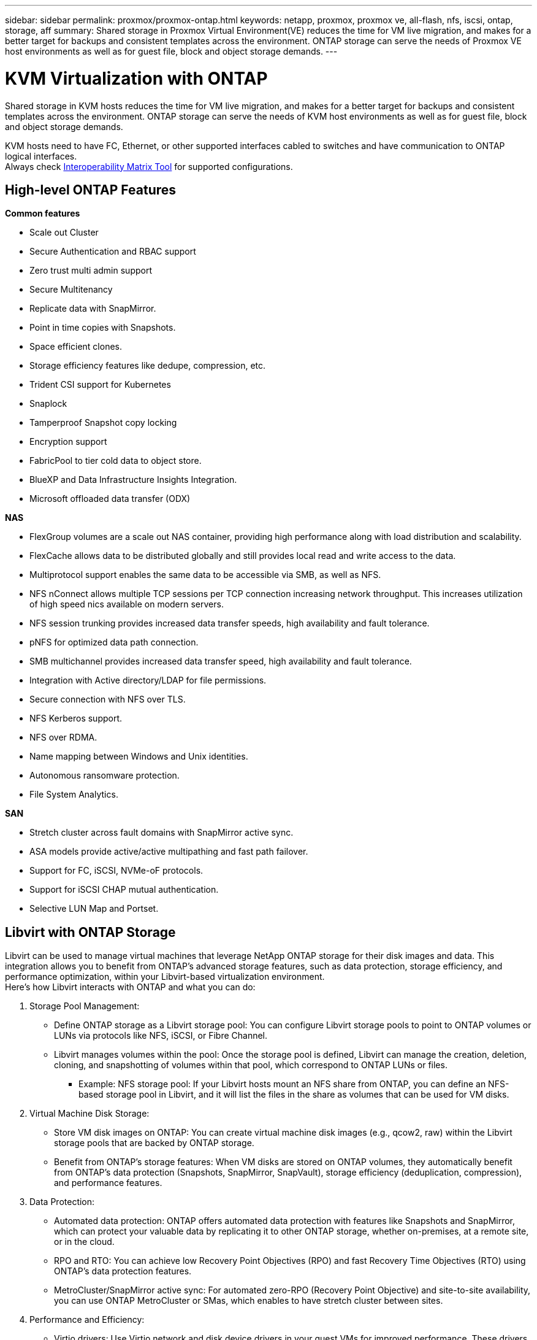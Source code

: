---
sidebar: sidebar
permalink: proxmox/proxmox-ontap.html
keywords: netapp, proxmox, proxmox ve, all-flash, nfs, iscsi, ontap, storage, aff
summary: Shared storage in Proxmox Virtual Environment(VE) reduces the time for VM live migration, and makes for a better target for backups and consistent templates across the environment. ONTAP storage can serve the needs of Proxmox VE host environments as well as for guest file, block and object storage demands.
---

= KVM Virtualization with ONTAP
:hardbreaks:
:nofooter:
:icons: font
:linkattrs:
:imagesdir: ../media/

[.lead]
Shared storage in KVM hosts reduces the time for VM live migration, and makes for a better target for backups and consistent templates across the environment. ONTAP storage can serve the needs of KVM host environments as well as for guest file, block and object storage demands.

KVM hosts need to have FC, Ethernet, or other supported interfaces cabled to switches and have communication to ONTAP logical interfaces.
Always check https://mysupport.netapp.com/matrix/#welcome[Interoperability Matrix Tool] for supported configurations.

== High-level ONTAP Features

*Common features*

* Scale out Cluster
* Secure Authentication and RBAC support
* Zero trust multi admin support
* Secure Multitenancy
* Replicate data with SnapMirror.
* Point in time copies with Snapshots.
* Space efficient clones.
* Storage efficiency features like dedupe, compression, etc.
* Trident CSI support for Kubernetes
* Snaplock
* Tamperproof Snapshot copy locking
* Encryption support
* FabricPool to tier cold data to object store.
* BlueXP and Data Infrastructure Insights Integration.
* Microsoft offloaded data transfer (ODX)

*NAS*

* FlexGroup volumes are a scale out NAS container, providing high performance along with load distribution and scalability.
* FlexCache allows data to be distributed globally and still provides local read and write access to the data.
* Multiprotocol support enables the same data to be accessible via SMB, as well as NFS.
* NFS nConnect allows multiple TCP sessions per TCP connection increasing network throughput. This increases utilization of high speed nics available on modern servers.
* NFS session trunking provides increased data transfer speeds, high availability and fault tolerance.
* pNFS for optimized data path connection.
* SMB multichannel provides increased data transfer speed, high availability and fault tolerance.
* Integration with Active directory/LDAP for file permissions.
* Secure connection with NFS over TLS. 
* NFS Kerberos support.
* NFS over RDMA.
* Name mapping between Windows and Unix identities.
* Autonomous ransomware protection.
* File System Analytics.

*SAN*

* Stretch cluster across fault domains with SnapMirror active sync.
* ASA models provide active/active multipathing and fast path failover.
* Support for FC, iSCSI, NVMe-oF protocols.
* Support for iSCSI CHAP mutual authentication.
* Selective LUN Map and Portset.

== Libvirt with ONTAP Storage

Libvirt can be used to manage virtual machines that leverage NetApp ONTAP storage for their disk images and data. This integration allows you to benefit from ONTAP's advanced storage features, such as data protection, storage efficiency, and performance optimization, within your Libvirt-based virtualization environment. 
Here's how Libvirt interacts with ONTAP and what you can do:

. Storage Pool Management:
* Define ONTAP storage as a Libvirt storage pool: You can configure Libvirt storage pools to point to ONTAP volumes or LUNs via protocols like NFS, iSCSI, or Fibre Channel.
* Libvirt manages volumes within the pool: Once the storage pool is defined, Libvirt can manage the creation, deletion, cloning, and snapshotting of volumes within that pool, which correspond to ONTAP LUNs or files.
** Example: NFS storage pool: If your Libvirt hosts mount an NFS share from ONTAP, you can define an NFS-based storage pool in Libvirt, and it will list the files in the share as volumes that can be used for VM disks. 
+
. Virtual Machine Disk Storage:
* Store VM disk images on ONTAP: You can create virtual machine disk images (e.g., qcow2, raw) within the Libvirt storage pools that are backed by ONTAP storage.
* Benefit from ONTAP's storage features: When VM disks are stored on ONTAP volumes, they automatically benefit from ONTAP's data protection (Snapshots, SnapMirror, SnapVault), storage efficiency (deduplication, compression), and performance features. 
+
. Data Protection:
* Automated data protection: ONTAP offers automated data protection with features like Snapshots and SnapMirror, which can protect your valuable data by replicating it to other ONTAP storage, whether on-premises, at a remote site, or in the cloud.
* RPO and RTO: You can achieve low Recovery Point Objectives (RPO) and fast Recovery Time Objectives (RTO) using ONTAP's data protection features.
* MetroCluster/SnapMirror active sync: For automated zero-RPO (Recovery Point Objective) and site-to-site availability, you can use ONTAP MetroCluster or SMas, which enables to have stretch cluster between sites.
+
. Performance and Efficiency:
* Virtio drivers: Use Virtio network and disk device drivers in your guest VMs for improved performance. These drivers are designed to cooperate with the hypervisor and offer paravirtualization benefits.
* Virtio-SCSI: For scalability and advanced storage features, use Virtio-SCSI, which provides the ability to connect directly to SCSI LUNs and handle a large number of devices.
* Storage efficiency: ONTAP's storage efficiency features, such as deduplication, compression, and compaction, can help reduce the storage footprint of your VM disks, leading to cost savings. 
+
. ONTAP Select Integration:
* ONTAP Select on KVM: ONTAP Select, NetApp's software-defined storage solution, can be deployed on KVM hosts, providing a flexible and scalable storage platform for your Libvirt-based VMs.
* ONTAP Select Deploy: ONTAP Select Deploy is a tool used to create and manage ONTAP Select clusters. It can be run as a virtual machine on KVM or VMware ESXi.

In essence, using Libvirt with ONTAP allows you to combine the flexibility and scalability of Libvirt-based virtualization with the enterprise-class data management features of ONTAP, providing a robust and efficient solution for your virtualized environment.



== File based Storage Pool (with SMB or NFS)

Storage pool of type dir and netfs are applicable for file based storage.
[width=100%,cols="20% 10% 10% 10% 10% 10% 10% 10%", frame=all, grid=all, options="header"]
|===
| Storage Protocol | dir | fs | netfs | logical | disk | iscsi | iscsi-direct | mpath
| SMB/CIFS | Yes | No | Yes | No | No | No | No | No
| NFS | Yes | No | Yes | No | No | No | No | No
|===

With netfs, libvirt will mount the filesystem and supported mount options are limited. With dir storage pool, the mounting of filesystem needs to be handled externally on the host. fstab or automounter can be utilized for that purpose. To utilize automounter, autofs package needs to be installed. Autofs is particularly useful for mounting network shares on demand, which can improve system performance and resource utilization compared to static mounts in fstab. It automatically unmounts shares after a period of inactivity.

Based on storage protocol used, validate required packages are installed on the host.
[width=100%,cols="40% 20% 20% 20%", frame=all, grid=all, options="header"]
|===
| Storage Protocol | Fedora | Debian | pacman
| SMB/CIFS | samba-client/cifs-utils | smbclient/cifs-utils | smbclient/cifs-utils
| NFS | nfs-utils | nfs-common | nfs-utils
|===

NFS is a popular choice due to its native support and performance in Linux, while SMB is a viable option for integrating with Microsoft environments. Always check the support matrix before using it on production.

Based on protocol of choice, follow the appropriate steps to create the SMB share or NFS export. 
https://docs.netapp.com/us-en/ontap-system-manager-classic/smb-config/index.html[SMB Share creation]
https://docs.netapp.com/us-en/ontap-system-manager-classic/nfs-config/index.html[NFS Export creation]

Include mount options in either fstab or automounter configuration file. For example, with autofs, we included the following line in /etc/auto.master to use direct mapping using files auto.kvmfs01 and auto.kvmsmb01

/-      /etc/auto.kvmnfs01 --timeout=60
/-      /etc/auto.kvmsmb01 --timeout=60 --ghost

and in /etc/auto.kvmnfs01 file, we had
/mnt/kvmnfs01   -trunkdiscovery,nconnect=4      172.21.35.11,172.21.36.11(100):/kvmnfs01

for smb, in /etc/auto.kvmsmb01, we had
/mnt/kvmsmb01   --fstype=cifs,credentials=/root/smbpass,multichannel,max_channels=8    //kvmfs01.sddc.netapp.com/kvmsmb01

Define the storage pool using virsh of pool type dir.

[source,shell]
----
virsh pool-define-as --name kvmnfs01 --type dir --target /mnt/kvmnfs01
virsh pool-autostart kvmnfs01
virsh pool-start kvmnfs01
----

Any existing VM disks can be listed using the 

[source,shell]
----
virsh vol-list kvmnfs01 
----

For optimizing the performance of a Libvirt storage pool based on an NFS mount, all three options Session Trunking, pNFS, and the nconnect mount option can play a role, but their effectiveness depends on your specific needs and environment.
Here's a breakdown to help you choose the best approach:

. nconnect:
* Best for: Simple, direct optimization of the NFS mount itself by using multiple TCP connections.
* How it works: The nconnect mount option allows you to specify the number of TCP connections the NFS client will establish with the NFS endpoint (server). This can significantly improve throughput for workloads that benefit from multiple concurrent connections.
* Benefits:
** Easy to configure: Simply add nconnect=<number_of_connections> to your NFS mount options.
** Improves throughput: Increases the "pipe width" for NFS traffic.
** Effective for various workloads: Useful for general-purpose virtual machine workloads.
* Limitations:
** Client/Server support: Requires support for nconnect on both the client (Linux kernel) and the NFS server (e.g., ONTAP).
** Saturation: Setting a very high nconnect value might saturate your network line.
** Per-mount setting: The nconnect value is set for the initial mount and all subsequent mounts to the same server and version inherit this value. 
+
. Session Trunking:
* Best for: Enhancing throughput and providing a degree of resiliency by leveraging multiple network interfaces (LIFs) to the NFS server.
* How it works: Session trunking allows NFS clients to open multiple connections to different LIFs on an NFS server, effectively aggregating the bandwidth of multiple network paths.
* Benefits:
** Increased data transfer speed: By utilizing multiple network paths.
** Resiliency: If one network path fails, others can still be used, although ongoing operations on the failed path might hang until the connection is re-established.
* Limitations:
Still a single NFS session: While it uses multiple network paths, it doesn't change the fundamental single-session nature of traditional NFS.
* Configuration complexity: Requires configuring trunking groups and LIFs on the ONTAP server.
Network setup: Requires a suitable network infrastructure to support multipathing. 
* With nConnect option: Only the first interface will have nConnect option applied. Rest of the interface will have single connection.
+
. pNFS:
* Best for: High-performance, scale-out workloads that can benefit from parallel data access and direct I/O to the storage devices.
* How it works: pNFS separates metadata and data paths, allowing clients to access data directly from the storage, potentially bypassing the NFS server for data access.
* Benefits:
** Improved scalability and performance: For specific workloads like HPC and AI/ML that benefit from parallel I/O.
** Direct data access: Reduces latency and improves performance by allowing clients to read/write data directly from the storage.
** with nConnect option: All the connections will have nConnect applied to maximize the network bandwidth.
* Limitations:
** Complexity: pNFS is more complex to set up and manage than traditional NFS or nconnect.
** Workload specific: Not all workloads benefit significantly from pNFS.
** Client support: Requires support for pNFS on the client side. 

Recommendation:
* For general-purpose Libvirt storage pools on NFS: Start with the nconnect mount option. It's relatively easy to implement and can provide a good performance boost by increasing the number of connections.
* If you need higher throughput and resiliency: Consider Session Trunking in addition to or instead of nconnect. This can be beneficial in environments where you have multiple network interfaces between your Libvirt hosts and your ONTAP system.
* For demanding workloads that benefit from parallel I/O: If you're running workloads like HPC or AI/ML that can take advantage of parallel data access, pNFS might be the best option for you. However, be prepared for increased complexity in setup and configuration.  
Always test and monitor your NFS performance with different mount options and settings to determine the optimal configuration for your specific Libvirt storage pool and workload.

== Block based Storage Pool (with iSCSI, FC or NVMe-oF)

A dir pool type is often used on top of cluster filesystem like OCFS2 or GFS2 on a shared LUN or namespace.

Validate the host has necessary packages installed based on storage protocol used.

[width=100%,cols="40% 20% 20% 20%", frame=all, grid=all, options="header"]
|===
| Storage Protocol | Fedora | Debian | pacman
| iSCSI | iscsi-initiator-utils,device-mapper-multipath,ocfs2-tools/gfs2-utils | open-iscsi,multipath-tools,ocfs2-tools/gfs2-utils | open-iscsi,multipath-tools,ocfs2-tools/gfs2-utils
| FC | device-mapper-multipath,ocfs2-tools/gfs2-utils | multipath-tools,ocfs2-tools/gfs2-utils | multipath-tools,ocfs2-tools/gfs2-utils
| NVMe-oF | nvme-cli,ocfs2-tools/gfs2-utils | nvme-cli,ocfs2-tools/gfs2-utils | nvme-cli,ocfs2-tools/gfs2-utils
|===

Collect host iqn/wwpn/nqn.

[source,shell]
----
# To view host iqn
cat /etc/iscsi/initiatorname.iscsi
# To view wwpn
systool -c fc_host -v
# To view nqn
sudo nvme show-hostnqn
----

Refer appropriate section to create the LUN or namespace.

https://docs.netapp.com/us-en/ontap-system-manager-classic/iscsi-config-rhel/index.html[LUN creation for iSCSI hosts]
https://docs.netapp.com/us-en/ontap-system-manager-classic/fc-config-rhel/index.html[LUN creation for FC hosts]
https://docs.netapp.com/us-en/ontap/san-admin/create-nvme-namespace-subsystem-task.html[Namespace create for NVMe-oF hosts]

Ensure FC Zoning or ethernet devices are configured to communicate with ONTAP logical interfaces.

For iSCSI,

[source,shell]
----
# Register the target portal
iscsiadm -m discovery -t st -p 172.21.37.14
# Login to all interfaces
iscsiadm -m node -L all
# Ensure iSCSI service is enabled
sudo systemctl enable iscsi.service 
# Verify the multipath device info
multipath -ll
# OCFS2 configuration we used.
o2cb add-cluster kvmcl01
o2cb add-node kvm02.sddc.netapp.com
o2cb cluster-status
mkfs.ocfs2 -L vmdata -N 4  --cluster-name=kvmcl01 --cluster-stack=o2cb -F /dev/mapper/3600a098038314c57312b58387638574f
mount -t ocfs2 /dev/mapper/3600a098038314c57312b58387638574f1 /mnt/kvmiscsi01/
mounted.ocfs2 -d
# For libvirt storage pool
virsh pool-define-as --name kvmiscsi01 --type dir --target /mnt/kvmiscsi01
virsh pool-autostart kvmiscsi01
virsh pool-start kvmiscsi01
----

For NVMe/TCP, we used

[source,shell]
----
# Listing the NVMe discovery
cat /etc/nvme/discovery.conf
# Used for extracting default parameters for discovery
#
# Example:
# --transport=<trtype> --traddr=<traddr> --trsvcid=<trsvcid> --host-traddr=<host-traddr> --host-iface=<host-iface>
-t tcp -l 1800 -a 172.21.37.16
-t tcp -l 1800 -a 172.21.37.17
-t tcp -l 1800 -a 172.21.38.19
-t tcp -l 1800 -a 172.21.38.20
# Login to all interfaces
nvme connect-all
nvme list
# Verify the multipath device info
nvme show-topology
# OCFS2 configuration we used.
o2cb add-cluster kvmcl01
o2cb add-node kvm02.sddc.netapp.com
o2cb cluster-status
mkfs.ocfs2 -L vmdata1 -N 4  --cluster-name=kvmcl01 --cluster-stack=o2cb -F /dev/nvme2n1
mount -t ocfs2 /dev/nvme2n1 /mnt/kvmns01/
mounted.ocfs2 -d
# To change label
tunefs.ocfs2 -L tme /dev/nvme2n1
# For libvirt storage pool
virsh pool-define-as --name kvmns01 --type dir --target /mnt/kvmns01
virsh pool-autostart kvmns01
virsh pool-start kvmns01
----

For FC,


[source,shell]
----
# Verify the multipath device info
multipath -ll
# OCFS2 configuration we used.
o2cb add-cluster kvmcl01
o2cb add-node kvm02.sddc.netapp.com
o2cb cluster-status
mkfs.ocfs2 -L vmdata2 -N 4  --cluster-name=kvmcl01 --cluster-stack=o2cb -F /dev/mapper/3600a098038314c57312b583876385751
mount -t ocfs2 /dev/mapper/3600a098038314c57312b583876385751 /mnt/kvmfc01/
mounted.ocfs2 -d
# For libvirt storage pool
virsh pool-define-as --name kvmfc01 --type dir --target /mnt/kvmfc01
virsh pool-autostart kvmfc01
virsh pool-start kvmfc01
----

NOTE:
The device mount should be included in /etc/fstab or use automount map files.

Libvirt manages the virtual disks (files) on top of the clustered file system. It relies on the clustered file system (OCFS2 or GFS2) to handle the underlying shared block access and data integrity. OCFS2 or GFS2 act as a layer of abstraction between the Libvirt hosts and the shared block storage, providing the necessary locking and coordination to allow safe concurrent access to the virtual disk images stored on that shared storage.
